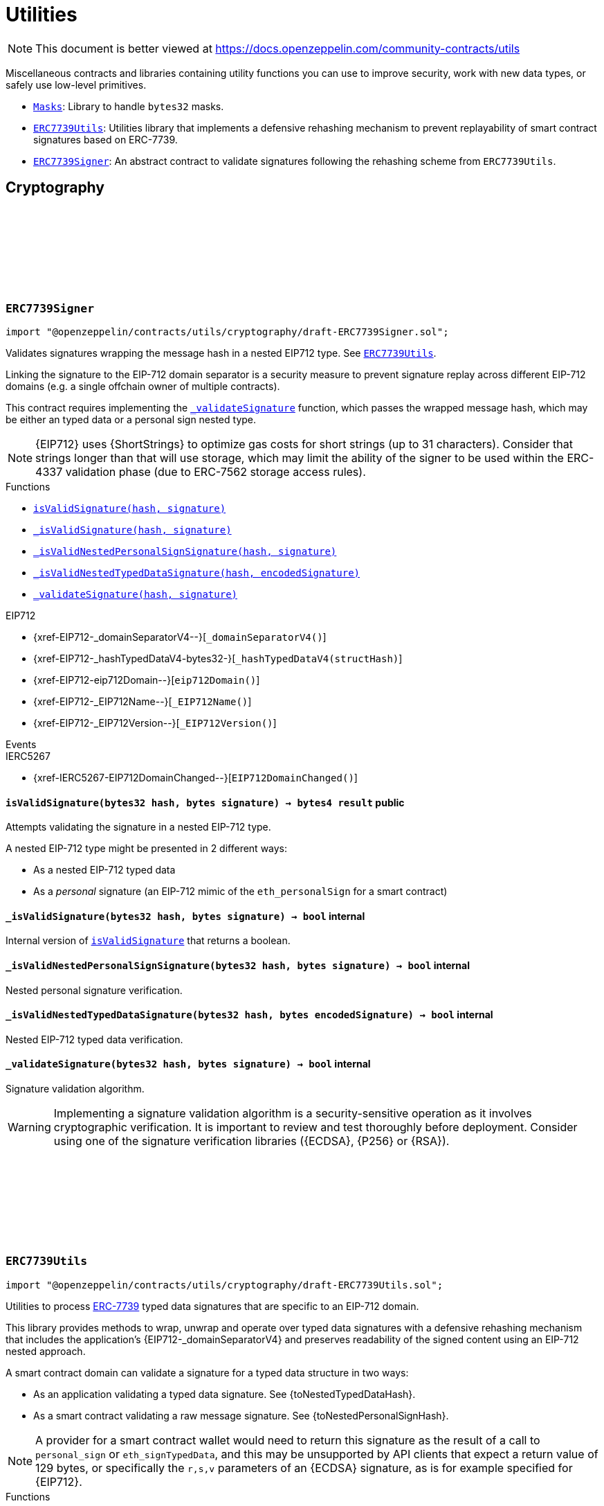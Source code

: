 :github-icon: pass:[<svg class="icon"><use href="#github-icon"/></svg>]
:Masks: pass:normal[xref:utils.adoc#Masks[`Masks`]]
:ERC7739Utils: pass:normal[xref:utils.adoc#ERC7739Utils[`ERC7739Utils`]]
:ERC7739Signer: pass:normal[xref:utils.adoc#ERC7739Signer[`ERC7739Signer`]]
:ERC7739Utils: pass:normal[xref:utils.adoc#ERC7739Utils[`ERC7739Utils`]]
:xref-ERC7739Signer-isValidSignature-bytes32-bytes-: xref:utils.adoc#ERC7739Signer-isValidSignature-bytes32-bytes-
:xref-ERC7739Signer-_isValidSignature-bytes32-bytes-: xref:utils.adoc#ERC7739Signer-_isValidSignature-bytes32-bytes-
:xref-ERC7739Signer-_isValidNestedPersonalSignSignature-bytes32-bytes-: xref:utils.adoc#ERC7739Signer-_isValidNestedPersonalSignSignature-bytes32-bytes-
:xref-ERC7739Signer-_isValidNestedTypedDataSignature-bytes32-bytes-: xref:utils.adoc#ERC7739Signer-_isValidNestedTypedDataSignature-bytes32-bytes-
:xref-ERC7739Signer-_validateSignature-bytes32-bytes-: xref:utils.adoc#ERC7739Signer-_validateSignature-bytes32-bytes-
:xref-ERC7739Utils-encodeTypedDataSig-bytes-bytes32-bytes32-string-: xref:utils.adoc#ERC7739Utils-encodeTypedDataSig-bytes-bytes32-bytes32-string-
:xref-ERC7739Utils-decodeTypedDataSig-bytes-: xref:utils.adoc#ERC7739Utils-decodeTypedDataSig-bytes-
:xref-ERC7739Utils-personalSignStructHash-bytes32-: xref:utils.adoc#ERC7739Utils-personalSignStructHash-bytes32-
:xref-ERC7739Utils-typedDataSignStructHash-string-string-bytes32-bytes-: xref:utils.adoc#ERC7739Utils-typedDataSignStructHash-string-string-bytes32-bytes-
:xref-ERC7739Utils-typedDataSignStructHash-string-bytes32-bytes-: xref:utils.adoc#ERC7739Utils-typedDataSignStructHash-string-bytes32-bytes-
:xref-ERC7739Utils-typedDataSignTypehash-string-string-: xref:utils.adoc#ERC7739Utils-typedDataSignTypehash-string-string-
:xref-ERC7739Utils-decodeContentsDescr-string-: xref:utils.adoc#ERC7739Utils-decodeContentsDescr-string-
:xref-ERC7739Utils-InvalidContentsType--: xref:utils.adoc#ERC7739Utils-InvalidContentsType--
:xref-Masks-toMask-uint8-: xref:utils.adoc#Masks-toMask-uint8-
:xref-Masks-toMask-uint8---: xref:utils.adoc#Masks-toMask-uint8---
:xref-Masks-get-Masks-Mask-uint8-: xref:utils.adoc#Masks-get-Masks-Mask-uint8-
:xref-Masks-isEmpty-Masks-Mask-: xref:utils.adoc#Masks-isEmpty-Masks-Mask-
:xref-Masks-complement-Masks-Mask-: xref:utils.adoc#Masks-complement-Masks-Mask-
:xref-Masks-union-Masks-Mask-Masks-Mask-: xref:utils.adoc#Masks-union-Masks-Mask-Masks-Mask-
:xref-Masks-intersection-Masks-Mask-Masks-Mask-: xref:utils.adoc#Masks-intersection-Masks-Mask-Masks-Mask-
:xref-Masks-difference-Masks-Mask-Masks-Mask-: xref:utils.adoc#Masks-difference-Masks-Mask-Masks-Mask-
:xref-Masks-symmetric_difference-Masks-Mask-Masks-Mask-: xref:utils.adoc#Masks-symmetric_difference-Masks-Mask-Masks-Mask-
= Utilities

[.readme-notice]
NOTE: This document is better viewed at https://docs.openzeppelin.com/community-contracts/utils

Miscellaneous contracts and libraries containing utility functions you can use to improve security, work with new data types, or safely use low-level primitives.

 * {Masks}: Library to handle `bytes32` masks.
 * {ERC7739Utils}: Utilities library that implements a defensive rehashing mechanism to prevent replayability of smart contract signatures based on ERC-7739.
 * {ERC7739Signer}: An abstract contract to validate signatures following the rehashing scheme from `ERC7739Utils`.

== Cryptography

:isValidSignature: pass:normal[xref:#ERC7739Signer-isValidSignature-bytes32-bytes-[`++isValidSignature++`]]
:_isValidSignature: pass:normal[xref:#ERC7739Signer-_isValidSignature-bytes32-bytes-[`++_isValidSignature++`]]
:_isValidNestedPersonalSignSignature: pass:normal[xref:#ERC7739Signer-_isValidNestedPersonalSignSignature-bytes32-bytes-[`++_isValidNestedPersonalSignSignature++`]]
:_isValidNestedTypedDataSignature: pass:normal[xref:#ERC7739Signer-_isValidNestedTypedDataSignature-bytes32-bytes-[`++_isValidNestedTypedDataSignature++`]]
:_validateSignature: pass:normal[xref:#ERC7739Signer-_validateSignature-bytes32-bytes-[`++_validateSignature++`]]

[.contract]
[[ERC7739Signer]]
=== `++ERC7739Signer++` link:https://github.com/OpenZeppelin/openzeppelin-contracts/blob/v0.0.1/contracts/utils/cryptography/draft-ERC7739Signer.sol[{github-icon},role=heading-link]

[.hljs-theme-light.nopadding]
```solidity
import "@openzeppelin/contracts/utils/cryptography/draft-ERC7739Signer.sol";
```

Validates signatures wrapping the message hash in a nested EIP712 type. See {ERC7739Utils}.

Linking the signature to the EIP-712 domain separator is a security measure to prevent signature replay across different
EIP-712 domains (e.g. a single offchain owner of multiple contracts).

This contract requires implementing the {_validateSignature} function, which passes the wrapped message hash,
which may be either an typed data or a personal sign nested type.

NOTE: {EIP712} uses {ShortStrings} to optimize gas costs for short strings (up to 31 characters).
Consider that strings longer than that will use storage, which may limit the ability of the signer to
be used within the ERC-4337 validation phase (due to ERC-7562 storage access rules).

[.contract-index]
.Functions
--
* {xref-ERC7739Signer-isValidSignature-bytes32-bytes-}[`++isValidSignature(hash, signature)++`]
* {xref-ERC7739Signer-_isValidSignature-bytes32-bytes-}[`++_isValidSignature(hash, signature)++`]
* {xref-ERC7739Signer-_isValidNestedPersonalSignSignature-bytes32-bytes-}[`++_isValidNestedPersonalSignSignature(hash, signature)++`]
* {xref-ERC7739Signer-_isValidNestedTypedDataSignature-bytes32-bytes-}[`++_isValidNestedTypedDataSignature(hash, encodedSignature)++`]
* {xref-ERC7739Signer-_validateSignature-bytes32-bytes-}[`++_validateSignature(hash, signature)++`]

[.contract-subindex-inherited]
.IERC1271

[.contract-subindex-inherited]
.EIP712
* {xref-EIP712-_domainSeparatorV4--}[`++_domainSeparatorV4()++`]
* {xref-EIP712-_hashTypedDataV4-bytes32-}[`++_hashTypedDataV4(structHash)++`]
* {xref-EIP712-eip712Domain--}[`++eip712Domain()++`]
* {xref-EIP712-_EIP712Name--}[`++_EIP712Name()++`]
* {xref-EIP712-_EIP712Version--}[`++_EIP712Version()++`]

[.contract-subindex-inherited]
.IERC5267

--

[.contract-index]
.Events
--

[.contract-subindex-inherited]
.IERC1271

[.contract-subindex-inherited]
.EIP712

[.contract-subindex-inherited]
.IERC5267
* {xref-IERC5267-EIP712DomainChanged--}[`++EIP712DomainChanged()++`]

--

[.contract-item]
[[ERC7739Signer-isValidSignature-bytes32-bytes-]]
==== `[.contract-item-name]#++isValidSignature++#++(bytes32 hash, bytes signature) → bytes4 result++` [.item-kind]#public#

Attempts validating the signature in a nested EIP-712 type.

A nested EIP-712 type might be presented in 2 different ways:

- As a nested EIP-712 typed data
- As a _personal_ signature (an EIP-712 mimic of the `eth_personalSign` for a smart contract)

[.contract-item]
[[ERC7739Signer-_isValidSignature-bytes32-bytes-]]
==== `[.contract-item-name]#++_isValidSignature++#++(bytes32 hash, bytes signature) → bool++` [.item-kind]#internal#

Internal version of {isValidSignature} that returns a boolean.

[.contract-item]
[[ERC7739Signer-_isValidNestedPersonalSignSignature-bytes32-bytes-]]
==== `[.contract-item-name]#++_isValidNestedPersonalSignSignature++#++(bytes32 hash, bytes signature) → bool++` [.item-kind]#internal#

Nested personal signature verification.

[.contract-item]
[[ERC7739Signer-_isValidNestedTypedDataSignature-bytes32-bytes-]]
==== `[.contract-item-name]#++_isValidNestedTypedDataSignature++#++(bytes32 hash, bytes encodedSignature) → bool++` [.item-kind]#internal#

Nested EIP-712 typed data verification.

[.contract-item]
[[ERC7739Signer-_validateSignature-bytes32-bytes-]]
==== `[.contract-item-name]#++_validateSignature++#++(bytes32 hash, bytes signature) → bool++` [.item-kind]#internal#

Signature validation algorithm.

WARNING: Implementing a signature validation algorithm is a security-sensitive operation as it involves
cryptographic verification. It is important to review and test thoroughly before deployment. Consider
using one of the signature verification libraries ({ECDSA}, {P256} or {RSA}).

:InvalidContentsType: pass:normal[xref:#ERC7739Utils-InvalidContentsType--[`++InvalidContentsType++`]]
:encodeTypedDataSig: pass:normal[xref:#ERC7739Utils-encodeTypedDataSig-bytes-bytes32-bytes32-string-[`++encodeTypedDataSig++`]]
:decodeTypedDataSig: pass:normal[xref:#ERC7739Utils-decodeTypedDataSig-bytes-[`++decodeTypedDataSig++`]]
:personalSignStructHash: pass:normal[xref:#ERC7739Utils-personalSignStructHash-bytes32-[`++personalSignStructHash++`]]
:typedDataSignStructHash: pass:normal[xref:#ERC7739Utils-typedDataSignStructHash-string-string-bytes32-bytes-[`++typedDataSignStructHash++`]]
:typedDataSignStructHash: pass:normal[xref:#ERC7739Utils-typedDataSignStructHash-string-bytes32-bytes-[`++typedDataSignStructHash++`]]
:typedDataSignTypehash: pass:normal[xref:#ERC7739Utils-typedDataSignTypehash-string-string-[`++typedDataSignTypehash++`]]
:decodeContentsDescr: pass:normal[xref:#ERC7739Utils-decodeContentsDescr-string-[`++decodeContentsDescr++`]]

[.contract]
[[ERC7739Utils]]
=== `++ERC7739Utils++` link:https://github.com/OpenZeppelin/openzeppelin-contracts/blob/v0.0.1/contracts/utils/cryptography/draft-ERC7739Utils.sol[{github-icon},role=heading-link]

[.hljs-theme-light.nopadding]
```solidity
import "@openzeppelin/contracts/utils/cryptography/draft-ERC7739Utils.sol";
```

Utilities to process https://ercs.ethereum.org/ERCS/erc-7739[ERC-7739] typed data signatures
that are specific to an EIP-712 domain.

This library provides methods to wrap, unwrap and operate over typed data signatures with a defensive
rehashing mechanism that includes the application's {EIP712-_domainSeparatorV4} and preserves
readability of the signed content using an EIP-712 nested approach.

A smart contract domain can validate a signature for a typed data structure in two ways:

- As an application validating a typed data signature. See {toNestedTypedDataHash}.
- As a smart contract validating a raw message signature. See {toNestedPersonalSignHash}.

NOTE: A provider for a smart contract wallet would need to return this signature as the
result of a call to `personal_sign` or `eth_signTypedData`, and this may be unsupported by
API clients that expect a return value of 129 bytes, or specifically the `r,s,v` parameters
of an {ECDSA} signature, as is for example specified for {EIP712}.

[.contract-index]
.Functions
--
* {xref-ERC7739Utils-encodeTypedDataSig-bytes-bytes32-bytes32-string-}[`++encodeTypedDataSig(signature, appSeparator, contentsHash, contentsDescr)++`]
* {xref-ERC7739Utils-decodeTypedDataSig-bytes-}[`++decodeTypedDataSig(encodedSignature)++`]
* {xref-ERC7739Utils-personalSignStructHash-bytes32-}[`++personalSignStructHash(contents)++`]
* {xref-ERC7739Utils-typedDataSignStructHash-string-string-bytes32-bytes-}[`++typedDataSignStructHash(contentsTypeName, contentsType, contentsHash, domainBytes)++`]
* {xref-ERC7739Utils-typedDataSignStructHash-string-bytes32-bytes-}[`++typedDataSignStructHash(contentsDescr, contentsHash, domainBytes)++`]
* {xref-ERC7739Utils-typedDataSignTypehash-string-string-}[`++typedDataSignTypehash(contentsTypeName, contentsType)++`]
* {xref-ERC7739Utils-decodeContentsDescr-string-}[`++decodeContentsDescr(contentsDescr)++`]

--

[.contract-index]
.Errors
--
* {xref-ERC7739Utils-InvalidContentsType--}[`++InvalidContentsType()++`]

--

[.contract-item]
[[ERC7739Utils-encodeTypedDataSig-bytes-bytes32-bytes32-string-]]
==== `[.contract-item-name]#++encodeTypedDataSig++#++(bytes signature, bytes32 appSeparator, bytes32 contentsHash, string contentsDescr) → bytes++` [.item-kind]#internal#

Nest a signature for a given EIP-712 type into a nested signature for the domain of the app.

Counterpart of {decodeTypedDataSig} to extract the original signature and the nested components.

[.contract-item]
[[ERC7739Utils-decodeTypedDataSig-bytes-]]
==== `[.contract-item-name]#++decodeTypedDataSig++#++(bytes encodedSignature) → bytes signature, bytes32 appSeparator, bytes32 contentsHash, string contentsDescr++` [.item-kind]#internal#

Parses a nested signature into its components.

Constructed as follows:

`signature ‖ DOMAIN_SEPARATOR ‖ contentsHash ‖ contentsDescr ‖ uint16(contentsDescr.length)`

- `signature` is the original signature for the nested struct hash that includes the "contents" hash
- `DOMAIN_SEPARATOR` is the EIP-712 {EIP712-_domainSeparatorV4} of the smart contract verifying the signature
- `contentsHash` is the hash of the underlying data structure or message
- `contentsDescr` is a descriptor of the "contents" part of the the EIP-712 type of the nested signature

[.contract-item]
[[ERC7739Utils-personalSignStructHash-bytes32-]]
==== `[.contract-item-name]#++personalSignStructHash++#++(bytes32 contents) → bytes32++` [.item-kind]#internal#

Nests an `ERC-191` digest into a `PersonalSign` EIP-712 struct, and return the corresponding struct hash.
This struct hash must be combined with a domain separator, using {MessageHashUtils-toTypedDataHash} before
being verified/recovered.

This is used to simulates the `personal_sign` RPC method in the context of smart contracts.

[.contract-item]
[[ERC7739Utils-typedDataSignStructHash-string-string-bytes32-bytes-]]
==== `[.contract-item-name]#++typedDataSignStructHash++#++(string contentsTypeName, string contentsType, bytes32 contentsHash, bytes domainBytes) → bytes32 result++` [.item-kind]#internal#

Nests an `EIP-712` hash (`contents`) into a `TypedDataSign` EIP-712 struct, and return the corresponding
struct hash. This struct hash must be combined with a domain separator, using {MessageHashUtils-toTypedDataHash}
before being verified/recovered.

[.contract-item]
[[ERC7739Utils-typedDataSignStructHash-string-bytes32-bytes-]]
==== `[.contract-item-name]#++typedDataSignStructHash++#++(string contentsDescr, bytes32 contentsHash, bytes domainBytes) → bytes32 result++` [.item-kind]#internal#

Variant of {typedDataSignStructHash-string-string-bytes32-string-bytes} that takes a content descriptor
and decodes the `contentsTypeName` and `contentsType` out of it.

[.contract-item]
[[ERC7739Utils-typedDataSignTypehash-string-string-]]
==== `[.contract-item-name]#++typedDataSignTypehash++#++(string contentsTypeName, string contentsType) → bytes32++` [.item-kind]#internal#

Compute the EIP-712 typehash of the `TypedDataSign` structure for a given type (and typename).

[.contract-item]
[[ERC7739Utils-decodeContentsDescr-string-]]
==== `[.contract-item-name]#++decodeContentsDescr++#++(string contentsDescr) → string contentsTypeName, string contentsType++` [.item-kind]#internal#

Parse the type name out of the ERC-7739 contents type description. Supports both the implicit and explicit
modes.

Following ERC-7739 specifications, a `contentsTypeName` is considered invalid if it's empty or it contains
any of the following bytes , )\x00

If the `contentsType` is invalid, this returns an empty string. Otherwise, the return string has non-zero
length.

[.contract-item]
[[ERC7739Utils-InvalidContentsType--]]
==== `[.contract-item-name]#++InvalidContentsType++#++()++` [.item-kind]#error#

Error when the contents type is invalid. See {tryValidateContentsType}.

== Libraries

:Mask: pass:normal[xref:#Masks-Mask[`++Mask++`]]
:toMask: pass:normal[xref:#Masks-toMask-uint8-[`++toMask++`]]
:toMask: pass:normal[xref:#Masks-toMask-uint8---[`++toMask++`]]
:get: pass:normal[xref:#Masks-get-Masks-Mask-uint8-[`++get++`]]
:isEmpty: pass:normal[xref:#Masks-isEmpty-Masks-Mask-[`++isEmpty++`]]
:complement: pass:normal[xref:#Masks-complement-Masks-Mask-[`++complement++`]]
:union: pass:normal[xref:#Masks-union-Masks-Mask-Masks-Mask-[`++union++`]]
:intersection: pass:normal[xref:#Masks-intersection-Masks-Mask-Masks-Mask-[`++intersection++`]]
:difference: pass:normal[xref:#Masks-difference-Masks-Mask-Masks-Mask-[`++difference++`]]
:symmetric_difference: pass:normal[xref:#Masks-symmetric_difference-Masks-Mask-Masks-Mask-[`++symmetric_difference++`]]

[.contract]
[[Masks]]
=== `++Masks++` link:https://github.com/OpenZeppelin/openzeppelin-contracts/blob/v0.0.1/contracts/utils/Masks.sol[{github-icon},role=heading-link]

[.hljs-theme-light.nopadding]
```solidity
import "@openzeppelin/contracts/utils/Masks.sol";
```

Library for handling bit masks

[.contract-index]
.Functions
--
* {xref-Masks-toMask-uint8-}[`++toMask(group)++`]
* {xref-Masks-toMask-uint8---}[`++toMask(groups)++`]
* {xref-Masks-get-Masks-Mask-uint8-}[`++get(self, group)++`]
* {xref-Masks-isEmpty-Masks-Mask-}[`++isEmpty(self)++`]
* {xref-Masks-complement-Masks-Mask-}[`++complement(m1)++`]
* {xref-Masks-union-Masks-Mask-Masks-Mask-}[`++union(m1, m2)++`]
* {xref-Masks-intersection-Masks-Mask-Masks-Mask-}[`++intersection(m1, m2)++`]
* {xref-Masks-difference-Masks-Mask-Masks-Mask-}[`++difference(m1, m2)++`]
* {xref-Masks-symmetric_difference-Masks-Mask-Masks-Mask-}[`++symmetric_difference(m1, m2)++`]

--

[.contract-item]
[[Masks-toMask-uint8-]]
==== `[.contract-item-name]#++toMask++#++(uint8 group) → Masks.Mask++` [.item-kind]#internal#

Returns a new mask with the bit at `group` index set to 1.

[.contract-item]
[[Masks-toMask-uint8---]]
==== `[.contract-item-name]#++toMask++#++(uint8[] groups) → Masks.Mask++` [.item-kind]#internal#

Returns a new mask with the bits at `groups` indices set to 1.

[.contract-item]
[[Masks-get-Masks-Mask-uint8-]]
==== `[.contract-item-name]#++get++#++(Masks.Mask self, uint8 group) → bool++` [.item-kind]#internal#

Get value of the mask at `group` index

[.contract-item]
[[Masks-isEmpty-Masks-Mask-]]
==== `[.contract-item-name]#++isEmpty++#++(Masks.Mask self) → bool++` [.item-kind]#internal#

Whether the mask is `bytes32(0)`

[.contract-item]
[[Masks-complement-Masks-Mask-]]
==== `[.contract-item-name]#++complement++#++(Masks.Mask m1) → Masks.Mask++` [.item-kind]#internal#

Invert the bits of a mask

[.contract-item]
[[Masks-union-Masks-Mask-Masks-Mask-]]
==== `[.contract-item-name]#++union++#++(Masks.Mask m1, Masks.Mask m2) → Masks.Mask++` [.item-kind]#internal#

Perform a bitwise OR operation on two masks

[.contract-item]
[[Masks-intersection-Masks-Mask-Masks-Mask-]]
==== `[.contract-item-name]#++intersection++#++(Masks.Mask m1, Masks.Mask m2) → Masks.Mask++` [.item-kind]#internal#

Perform a bitwise AND operation on two masks

[.contract-item]
[[Masks-difference-Masks-Mask-Masks-Mask-]]
==== `[.contract-item-name]#++difference++#++(Masks.Mask m1, Masks.Mask m2) → Masks.Mask++` [.item-kind]#internal#

Perform a bitwise difference operation on two masks (m1 - m2)

[.contract-item]
[[Masks-symmetric_difference-Masks-Mask-Masks-Mask-]]
==== `[.contract-item-name]#++symmetric_difference++#++(Masks.Mask m1, Masks.Mask m2) → Masks.Mask++` [.item-kind]#internal#

Returns the symmetric difference (∆) of two masks, also known as disjunctive union or exclusive OR (XOR)


